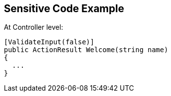 == Sensitive Code Example

At Controller level:

----
[ValidateInput(false)]
public ActionResult Welcome(string name)
{
  ...
}
----
